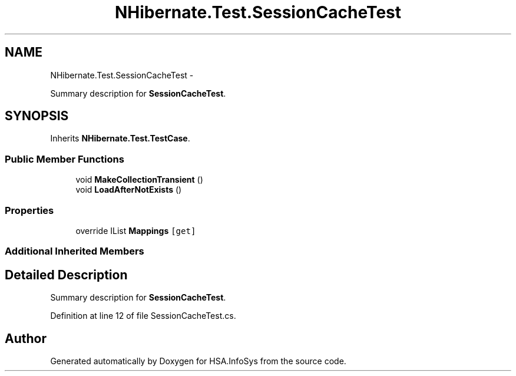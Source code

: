 .TH "NHibernate.Test.SessionCacheTest" 3 "Fri Jul 5 2013" "Version 1.0" "HSA.InfoSys" \" -*- nroff -*-
.ad l
.nh
.SH NAME
NHibernate.Test.SessionCacheTest \- 
.PP
Summary description for \fBSessionCacheTest\fP\&.  

.SH SYNOPSIS
.br
.PP
.PP
Inherits \fBNHibernate\&.Test\&.TestCase\fP\&.
.SS "Public Member Functions"

.in +1c
.ti -1c
.RI "void \fBMakeCollectionTransient\fP ()"
.br
.ti -1c
.RI "void \fBLoadAfterNotExists\fP ()"
.br
.in -1c
.SS "Properties"

.in +1c
.ti -1c
.RI "override IList \fBMappings\fP\fC [get]\fP"
.br
.in -1c
.SS "Additional Inherited Members"
.SH "Detailed Description"
.PP 
Summary description for \fBSessionCacheTest\fP\&. 


.PP
Definition at line 12 of file SessionCacheTest\&.cs\&.

.SH "Author"
.PP 
Generated automatically by Doxygen for HSA\&.InfoSys from the source code\&.
